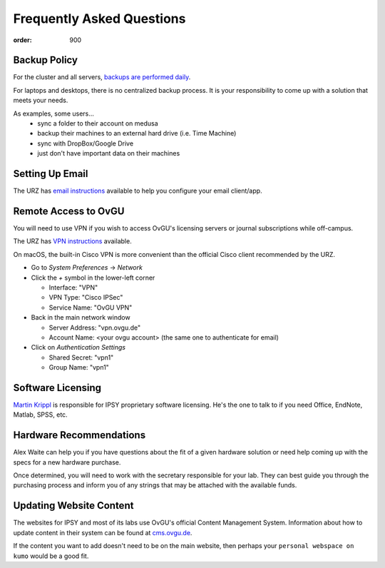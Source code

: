 Frequently Asked Questions
**************************
:order: 900

Backup Policy
-------------
For the cluster and all servers, `backups are performed daily <{filename}medusa/backups.rst>`_.

For laptops and desktops, there is no centralized backup process. It is your
responsibility to come up with a solution that meets your needs.

As examples, some users...
 * sync a folder to their account on medusa
 * backup their machines to an external hard drive (i.e. Time Machine)
 * sync with DropBox/Google Drive
 * just don't have important data on their machines

Setting Up Email
----------------
The URZ has `email instructions`_ available to help you configure your email
client/app.

.. _email instructions: http://www.urz.ovgu.de/Unsere+Leistungen/Anwendungen/E_Mail/Konfiguration-p-714.html

Remote Access to OvGU
---------------------
You will need to use VPN if you wish to access OvGU's licensing servers or
journal subscriptions while off-campus.

The URZ has `VPN instructions`_ available.

On macOS, the built-in Cisco VPN is more convenient than the official Cisco
client recommended by the URZ.

* Go to `System Preferences` -> `Network`
* Click the `+` symbol in the lower-left corner

  - Interface: "VPN"
  - VPN Type: "Cisco IPSec"
  - Service Name: "OvGU VPN"

* Back in the main network window

  - Server Address: "vpn.ovgu.de"
  - Account Name: <your ovgu account> (the same one to authenticate for email)

* Click on `Authentication Settings`

  - Shared Secret: "vpn1"
  - Group Name: "vpn1"

.. _VPN instructions: http://www.urz.ovgu.de/Unsere+Leistungen/Datennetz/Extern/VPN%40Home.html

Software Licensing
------------------
`Martin Krippl`_ is responsible for IPSY proprietary software licensing. He's
the one to talk to if you need Office, EndNote, Matlab, SPSS, etc.

.. _Martin Krippl: https://lsf.ovgu.de/qislsf/rds?state=verpublish&status=init&vmfile=no&moduleCal

Hardware Recommendations
------------------------
Alex Waite can help you if you have questions about the fit of a given hardware
solution or need help coming up with the specs for a new hardware purchase.

Once determined, you will need to work with the secretary responsible for your
lab. They can best guide you through the purchasing process and inform you of
any strings that may be attached with the available funds.

Updating Website Content
------------------------
The websites for IPSY and most of its labs use OvGU's official Content
Management System. Information about how to update content in their system can
be found at `cms.ovgu.de`_.

If the content you want to add doesn't need to be on the main website, then
perhaps your ``personal webspace on kumo`` would be a good fit.

.. _cms.ovgu.de: https://www.cms.ovgu.de/
